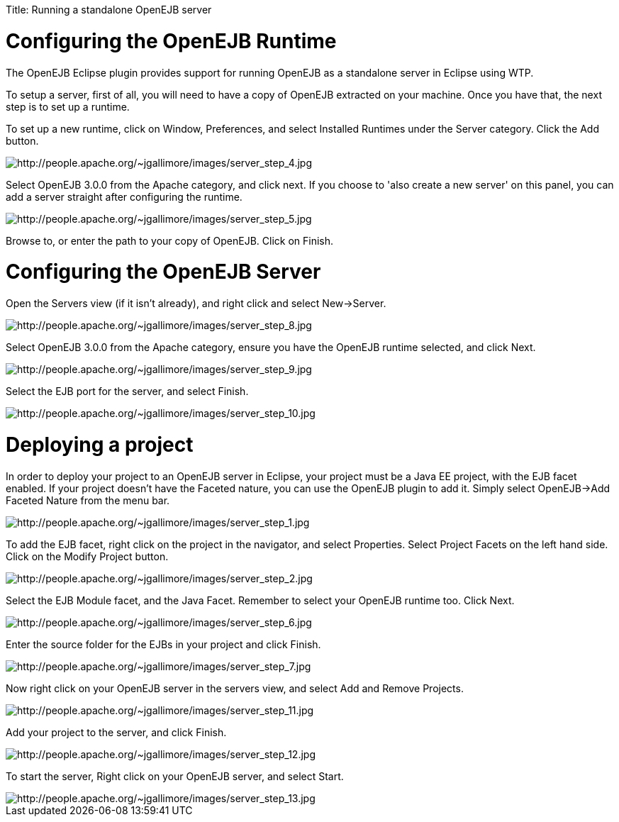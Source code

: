 :doctype: book

Title: Running a standalone OpenEJB server

+++<a name="RunningastandaloneOpenEJBserver-ConfiguringtheOpenEJBRuntime">++++++</a>+++

= Configuring the OpenEJB Runtime

The OpenEJB Eclipse plugin provides support for running OpenEJB as a standalone server in Eclipse using WTP.

To setup a server, first of all, you will need to have a copy of OpenEJB extracted on your machine.
Once you have that, the next step is to set up a runtime.

To set up a new runtime, click on Window, Preferences, and select Installed Runtimes under the Server category.
Click the Add button.

image::http://people.apache.org/~jgallimore/images/server_step_4.jpg[http://people.apache.org/~jgallimore/images/server_step_4.jpg]

Select OpenEJB 3.0.0 from the Apache category, and click next.
If you choose to 'also create a new server' on this panel, you can add a server straight after configuring the runtime.

image::http://people.apache.org/~jgallimore/images/server_step_5.jpg[http://people.apache.org/~jgallimore/images/server_step_5.jpg]

Browse to, or enter the path to your copy of OpenEJB.
Click on Finish.

+++<a name="RunningastandaloneOpenEJBserver-ConfiguringtheOpenEJBServer">++++++</a>+++

= Configuring the OpenEJB Server

Open the Servers view (if it isn't already), and right click and select New\->Server.

image::http://people.apache.org/~jgallimore/images/server_step_8.jpg[http://people.apache.org/~jgallimore/images/server_step_8.jpg]

Select OpenEJB 3.0.0 from the Apache category, ensure you have the OpenEJB runtime selected, and click Next.

image::http://people.apache.org/~jgallimore/images/server_step_9.jpg[http://people.apache.org/~jgallimore/images/server_step_9.jpg]

Select the EJB port for the server, and select Finish.

image::http://people.apache.org/~jgallimore/images/server_step_10.jpg[http://people.apache.org/~jgallimore/images/server_step_10.jpg]

+++<a name="RunningastandaloneOpenEJBserver-Deployingaproject">++++++</a>+++

= Deploying a project

In order to deploy your project to an OpenEJB server in Eclipse, your project must be a Java EE project, with the EJB facet enabled.
If your project doesn't have the Faceted nature, you can use the OpenEJB plugin to add it.
Simply select OpenEJB\->Add Faceted Nature from the menu bar.

image::http://people.apache.org/~jgallimore/images/server_step_1.jpg[http://people.apache.org/~jgallimore/images/server_step_1.jpg]

To add the EJB facet, right click on the project in the navigator, and select Properties.
Select Project Facets on the left hand side.
Click on the Modify Project button.

image::http://people.apache.org/~jgallimore/images/server_step_2.jpg[http://people.apache.org/~jgallimore/images/server_step_2.jpg]

Select the EJB Module facet, and the Java Facet.
Remember to select your OpenEJB runtime too.
Click Next.

image::http://people.apache.org/~jgallimore/images/server_step_6.jpg[http://people.apache.org/~jgallimore/images/server_step_6.jpg]

Enter the source folder for the EJBs in your project and click Finish.

image::http://people.apache.org/~jgallimore/images/server_step_6.jpg[http://people.apache.org/~jgallimore/images/server_step_7.jpg]

Now right click on your OpenEJB server in the servers view, and select Add and Remove Projects.

image::http://people.apache.org/~jgallimore/images/server_step_11.jpg[http://people.apache.org/~jgallimore/images/server_step_11.jpg]

Add your project to the server, and click Finish.

image::http://people.apache.org/~jgallimore/images/server_step_12.jpg[http://people.apache.org/~jgallimore/images/server_step_12.jpg]

To start the server, Right click on your OpenEJB server, and select Start.

image::http://people.apache.org/~jgallimore/images/server_step_13.jpg[http://people.apache.org/~jgallimore/images/server_step_13.jpg]
